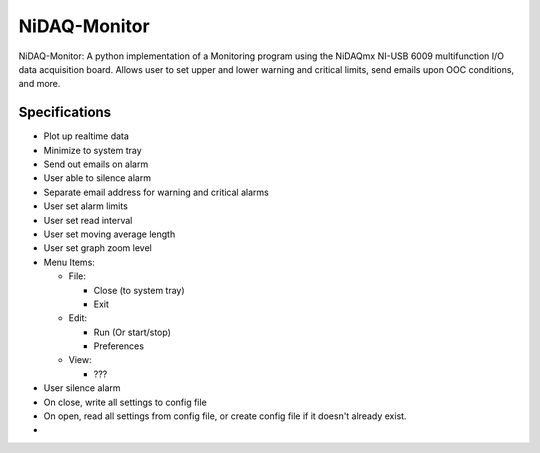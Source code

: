 NiDAQ-Monitor
=============

NiDAQ-Monitor: A python implementation of a Monitoring program
using the NiDAQmx NI-USB 6009 multifunction I/O data acquisition board.
Allows user to set upper and lower warning and critical limits, send
emails upon OOC conditions, and more.


Specifications
--------------

* Plot up realtime data
* Minimize to system tray
* Send out emails on alarm
* User able to silence alarm
* Separate email address for warning and critical alarms
* User set alarm limits
* User set read interval
* User set moving average length
* User set graph zoom level
* Menu Items:

  * File:
    
    * Close (to system tray)
    * Exit

  * Edit:

    * Run (Or start/stop)
    * Preferences

  * View:

    * ???

* User silence alarm
* On close, write all settings to config file
* On open, read all settings from config file, or create config file if it
  doesn't already exist.
* 